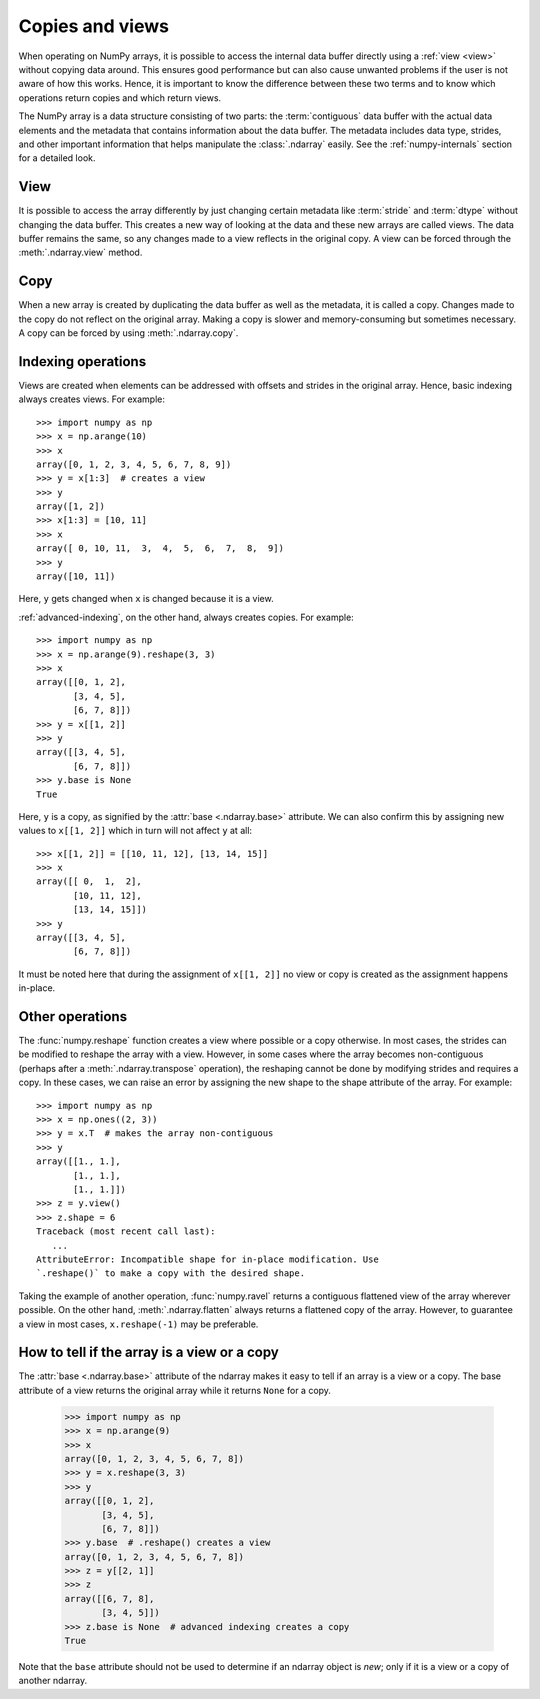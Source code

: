 .. _basics.copies-and-views:

****************
Copies and views
****************

When operating on NumPy arrays, it is possible to access the internal data
buffer directly using a :ref:`view <view>` without copying data around. This
ensures good performance but can also cause unwanted problems if the user is
not aware of how this works. Hence, it is important to know the difference
between these two terms and to know which operations return copies and
which return views.

The NumPy array is a data structure consisting of two parts:
the :term:`contiguous` data buffer with the actual data elements and the
metadata that contains information about the data buffer. The metadata
includes data type, strides, and other important information that helps
manipulate the :class:`.ndarray` easily. See the :ref:`numpy-internals`
section for a detailed look.

.. _view:

View
====

It is possible to access the array differently by just changing certain
metadata like :term:`stride` and :term:`dtype` without changing the
data buffer. This creates a new way of looking at the data and these new
arrays are called views. The data buffer remains the same, so any changes made
to a view reflects in the original copy. A view can be forced through the
:meth:`.ndarray.view` method.

Copy
====

When a new array is created by duplicating the data buffer as well as the
metadata, it is called a copy. Changes made to the copy
do not reflect on the original array. Making a copy is slower and
memory-consuming but sometimes necessary. A copy can be forced by using
:meth:`.ndarray.copy`.

.. _indexing-operations:

Indexing operations
===================

.. seealso:: :ref:`basics.indexing`

Views are created when elements can be addressed with offsets and strides
in the original array. Hence, basic indexing always creates views.
For example::

    >>> import numpy as np
    >>> x = np.arange(10)
    >>> x
    array([0, 1, 2, 3, 4, 5, 6, 7, 8, 9])
    >>> y = x[1:3]  # creates a view
    >>> y
    array([1, 2])
    >>> x[1:3] = [10, 11]
    >>> x
    array([ 0, 10, 11,  3,  4,  5,  6,  7,  8,  9])
    >>> y
    array([10, 11])

Here, ``y`` gets changed when ``x`` is changed because it is a view.

:ref:`advanced-indexing`, on the other hand, always creates copies.
For example::

    >>> import numpy as np
    >>> x = np.arange(9).reshape(3, 3)
    >>> x
    array([[0, 1, 2],
           [3, 4, 5],
           [6, 7, 8]])
    >>> y = x[[1, 2]]
    >>> y
    array([[3, 4, 5],
           [6, 7, 8]])
    >>> y.base is None
    True

Here, ``y`` is a copy, as signified by the :attr:`base <.ndarray.base>`
attribute. We can also confirm this by assigning new values to ``x[[1, 2]]``
which in turn will not affect ``y`` at all::

    >>> x[[1, 2]] = [[10, 11, 12], [13, 14, 15]]
    >>> x
    array([[ 0,  1,  2],
           [10, 11, 12],
           [13, 14, 15]])
    >>> y
    array([[3, 4, 5],
           [6, 7, 8]])

It must be noted here that during the assignment of ``x[[1, 2]]`` no view
or copy is created as the assignment happens in-place.


Other operations
================

The :func:`numpy.reshape` function creates a view where possible or a copy
otherwise. In most cases, the strides can be modified to reshape the
array with a view. However, in some cases where the array becomes
non-contiguous (perhaps after a :meth:`.ndarray.transpose` operation),
the reshaping cannot be done by modifying strides and requires a copy.
In these cases, we can raise an error by assigning the new shape to the
shape attribute of the array. For example::

    >>> import numpy as np
    >>> x = np.ones((2, 3))
    >>> y = x.T  # makes the array non-contiguous
    >>> y
    array([[1., 1.],
           [1., 1.],
           [1., 1.]])
    >>> z = y.view()
    >>> z.shape = 6
    Traceback (most recent call last):
       ...
    AttributeError: Incompatible shape for in-place modification. Use
    `.reshape()` to make a copy with the desired shape.

Taking the example of another operation, :func:`numpy.ravel` returns a
contiguous flattened view of the array wherever possible. On the other hand,
:meth:`.ndarray.flatten` always returns a flattened copy of the array.
However, to guarantee a view in most cases, ``x.reshape(-1)`` may be preferable.

How to tell if the array is a view or a copy
============================================

The :attr:`base <.ndarray.base>` attribute of the ndarray makes it easy
to tell if an array is a view or a copy. The base attribute of a view returns
the original array while it returns ``None`` for a copy.

    >>> import numpy as np
    >>> x = np.arange(9)
    >>> x
    array([0, 1, 2, 3, 4, 5, 6, 7, 8])
    >>> y = x.reshape(3, 3)
    >>> y
    array([[0, 1, 2],
           [3, 4, 5],
           [6, 7, 8]])
    >>> y.base  # .reshape() creates a view
    array([0, 1, 2, 3, 4, 5, 6, 7, 8])
    >>> z = y[[2, 1]]
    >>> z
    array([[6, 7, 8],
           [3, 4, 5]])
    >>> z.base is None  # advanced indexing creates a copy
    True

Note that the ``base`` attribute should not be used to determine
if an ndarray object is *new*; only if it is a view or a copy
of another ndarray.
